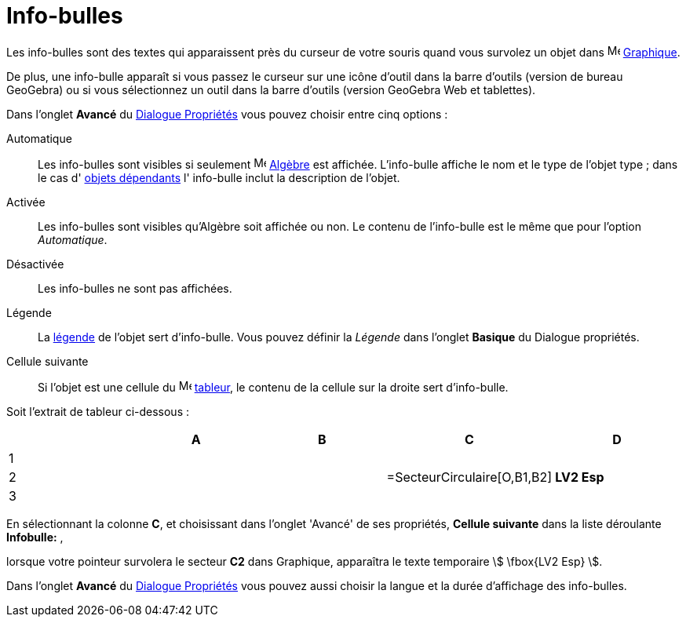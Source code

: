= Info-bulles
:page-en: Tooltips
ifdef::env-github[:imagesdir: /fr/modules/ROOT/assets/images]

Les info-bulles sont des textes qui apparaissent près du curseur de votre souris quand vous survolez un objet dans image:16px-Menu_view_graphics.svg.png[Menu view graphics.svg,width=16,height=16]
xref:/Graphique.adoc[Graphique].

De plus, une info-bulle apparaît si vous passez le curseur sur une icône d'outil dans la barre d'outils (version de bureau GeoGebra)
ou si vous sélectionnez un outil dans la barre d'outils (version GeoGebra Web et tablettes).

Dans l'onglet *Avancé* du xref:/Dialogue_Propriétés.adoc[Dialogue Propriétés] vous pouvez choisir entre cinq options :

Automatique::
  Les info-bulles sont visibles si seulement image:16px-Menu_view_algebra.svg.png[Menu view algebra.svg,width=16,height=16] xref:/Algèbre.adoc[Algèbre] est affichée. L'info-bulle affiche le nom et le
  type de l'objet type ; dans le cas d' xref:/Objets_libres_dépendants_ou_auxiliaires.adoc[objets dépendants] l'
  info-bulle inclut la description de l'objet.

Activée::
  Les info-bulles sont visibles qu'Algèbre soit affichée ou non. Le contenu de l'info-bulle est le même que pour
  l'option _Automatique_.

Désactivée::
  Les info-bulles ne sont pas affichées.

Légende::
  La xref:/Étiquettes_et_Légendes.adoc[légende] de l'objet sert d'info-bulle. Vous pouvez définir la _Légende_ dans
  l'onglet *Basique* du Dialogue propriétés.

Cellule suivante::
  Si l'objet est une cellule du image:16px-Menu_view_spreadsheet.svg.png[Menu view spreadsheet.svg,width=16,height=16] xref:/Tableur.adoc[tableur], le contenu de la cellule sur la droite sert d'info-bulle.

[EXAMPLE]
====

Soit l'extrait de tableur ci-dessous :

[cols=",,,,",options="header",]
|===
| |A |B |C |D
|1 | | | |
|2 | | |=SecteurCirculaire[O,B1,B2] |*LV2 Esp*
|3 | | | |
|===

En sélectionnant la colonne *C*, et choisissant dans l'onglet 'Avancé' de ses propriétés, *Cellule suivante* dans la
liste déroulante *Infobulle:* ,

lorsque votre pointeur survolera le secteur *C2* dans Graphique, apparaîtra le texte temporaire stem:[ \fbox{LV2 Esp}
].

====



Dans l'onglet *Avancé* du xref:/Dialogue_Propriétés.adoc[Dialogue Propriétés] vous pouvez aussi choisir la langue et la
durée d'affichage des info-bulles.
